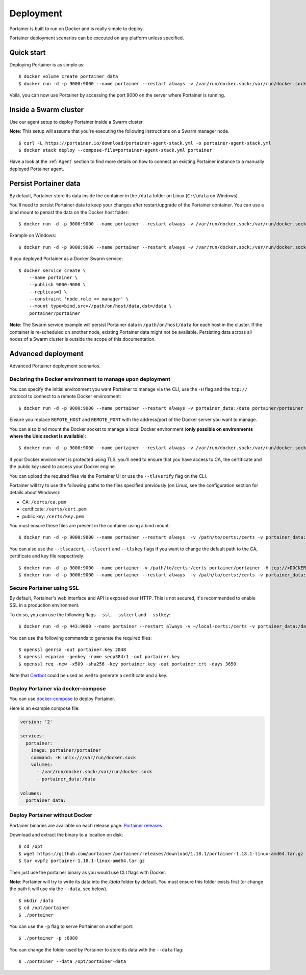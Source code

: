 ==========
Deployment
==========

Portainer is built to run on Docker and is really simple to deploy.

Portainer deployment scenarios can be executed on any platform unless specified.

Quick start
===========

Deploying Portainer is as simple as:

::

  $ docker volume create portainer_data
  $ docker run -d -p 9000:9000 --name portainer --restart always -v /var/run/docker.sock:/var/run/docker.sock -v portainer_data:/data portainer/portainer

Voilà, you can now use Portainer by accessing the port 9000 on the server where Portainer is running.

Inside a Swarm cluster
======================

Use our agent setup to deploy Portainer inside a Swarm cluster.

**Note**: This setup will assume that you're executing the following instructions on a Swarm manager node.

::

  $ curl -L https://portainer.io/download/portainer-agent-stack.yml -o portainer-agent-stack.yml
  $ docker stack deploy --compose-file=portainer-agent-stack.yml portainer

Have a look at the :ref:`Agent` section to find more details on how to connect an existing Portainer
instance to a manually deployed Portainer agent.

Persist Portainer data
======================

By default, Portainer store its data inside the container in the ``/data`` folder on Linux (``C:\\data`` on Windows).

You'll need to persist Portainer data to keep your changes after restart/upgrade of the Portainer container. You can use a bind mount
to persist the data on the Docker host folder:

::

  $ docker run -d -p 9000:9000 --name portainer --restart always -v /var/run/docker.sock:/var/run/docker.sock -v /path/on/host/data:/data portainer/portainer

Example on Windows:

::

  $ docker run -d -p 9000:9000 --name portainer --restart always -v /var/run/docker.sock:/var/run/docker.sock -v C:\ProgramData\Portainer:C:\data portainer/portainer

If you deployed Portainer as a Docker Swarm service:

::

  $ docker service create \
      --name portainer \
      --publish 9000:9000 \
      --replicas=1 \
      --constraint 'node.role == manager' \
      --mount type=bind,src=//path/on/host/data,dst=/data \
      portainer/portainer

**Note**: The Swarm service example will persist Portainer data in ``/path/on/host/data`` for each host in the cluster. If the container is re-scheduled on another node,
existing Portainer data might not be available. Persisting data across all nodes of a Swarm cluster is outside the scope of this documentation.


Advanced deployment
===================

Advanced Portainer deployment scenarios.

Declaring the Docker environment to manage upon deployment
----------------------------------------------------------

You can specify the initial environment you want Portainer to manage via the CLI, use the ``-H`` flag and the ``tcp://`` protocol to connect to a remote Docker environment:

::

  $ docker run -d -p 9000:9000 --name portainer --restart always -v portainer_data:/data portainer/portainer -H tcp://<REMOTE_HOST>:<REMOTE_PORT>

Ensure you replace ``REMOTE_HOST`` and ``REMOTE_PORT`` with the address/port of the Docker server you want to manage.

You can also bind mount the Docker socket to manage a local Docker environment (**only possible on environments where the Unix socket is available**):

::

  $ docker run -d -p 9000:9000 --name portainer --restart always -v /var/run/docker.sock:/var/run/docker.sock -v portainer_data:/data portainer/portainer -H unix:///var/run/docker.sock

If your Docker environment is protected using TLS, you'll need to ensure that you have access to CA, the certificate and the public key used to access your Docker engine.

You can upload the required files via the Portainer UI or use the ``--tlsverify`` flag on the CLI.

Portainer will try to use the following paths to the files specified previously (on Linux, see the configuration section for details about Windows):

* CA: ``/certs/ca.pem``
* certificate: ``/certs/cert.pem``
* public key: ``/certs/key.pem``

You must ensure these files are present in the container using a bind mount:

::

  $ docker run -d -p 9000:9000 --name portainer --restart always  -v /path/to/certs:/certs -v portainer_data:/data portainer/portainer -H tcp://<DOCKER_HOST>:<DOCKER_PORT> --tlsverify

You can also use the ``--tlscacert``, ``--tlscert`` and ``--tlskey`` flags if you want to change the default path to the CA, certificate and key file respectively:

::

  $ docker run -d -p 9000:9000 --name portainer -v /path/to/certs:/certs portainer/portainer -H tcp://<DOCKER_HOST>:<DOCKER_PORT> --tlsverify --tlscacert /certs/myCa.pem --tlscert /certs/myCert.pem --tlskey /certs/myKey.pem
  $ docker run -d -p 9000:9000 --name portainer --restart always  -v /path/to/certs:/certs -v portainer_data:/data portainer/portainer -H tcp://<DOCKER_HOST>:<DOCKER_PORT> --tlsverify --tlscacert /certs/myCa.pem --tlscert /certs/myCert.pem --tlskey /certs/myKey.pem


Secure Portainer using SSL
--------------------------

By default, Portainer's web interface and API is exposed over HTTP. This is not secured, it's recommended to enable SSL in a production environment.

To do so, you can use the following flags ``--ssl``, ``--sslcert`` and ``--sslkey``:

::

  $ docker run -d -p 443:9000 --name portainer --restart always -v ~/local-certs:/certs -v portainer_data:/data portainer/portainer --ssl --sslcert /certs/portainer.crt --sslkey /certs/portainer.key

You can use the following commands to generate the required files:

::

  $ openssl genrsa -out portainer.key 2048
  $ openssl ecparam -genkey -name secp384r1 -out portainer.key
  $ openssl req -new -x509 -sha256 -key portainer.key -out portainer.crt -days 3650

Note that `Certbot`_ could be used as well to generate a certificate and a key.

.. _Certbot: https://certbot.eff.org/


Deploy Portainer via docker-compose
-----------------------------------

You can use `docker-compose`_ to deploy Portainer.

Here is an example compose file:

.. code-block:: yaml

  version: '2'

  services:
    portainer:
      image: portainer/portainer
      command: -H unix:///var/run/docker.sock
      volumes:
        - /var/run/docker.sock:/var/run/docker.sock
        - portainer_data:/data

  volumes:
    portainer_data:


.. _docker-compose: https://docs.docker.com/compose/

Deploy Portainer without Docker
-------------------------------

Portainer binaries are available on each release page: `Portainer releases <https://github.com/portainer/portainer/releases>`_

Download and extract the binary to a location on disk:

::

  $ cd /opt
  $ wget https://github.com/portainer/portainer/releases/download/1.18.1/portainer-1.18.1-linux-amd64.tar.gz
  $ tar xvpfz portainer-1.18.1-linux-amd64.tar.gz

Then just use the portainer binary as you would use CLI flags with Docker.

**Note**: Portainer will try to write its data into the `/data` folder by default. You must ensure
this folder exists first (or change the path it will use via the ``--data``, see below).

::

  $ mkdir /data
  $ cd /opt/portainer
  $ ./portainer

You can use the ``-p`` flag to serve Portainer on another port:

::

  $ ./portainer -p :8080

You can change the folder used by Portainer to store its data with the ``--data`` flag:

::

  $ ./portainer --data /opt/portainer-data
